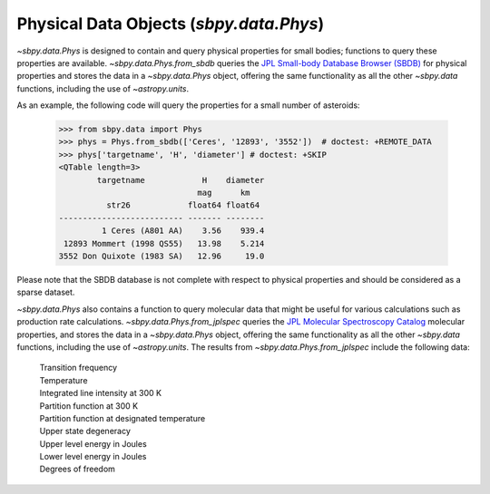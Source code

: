 ========================================
Physical Data Objects (`sbpy.data.Phys`)
========================================

`~sbpy.data.Phys` is designed to contain and query physical properties for
small bodies; functions to query these properties are
available. `~sbpy.data.Phys.from_sbdb` queries the `JPL Small-body
Database Browser (SBDB) <https://ssd.jpl.nasa.gov/tools/sbdb_lookup.html>`_ for physical
properties and stores the data in a `~sbpy.data.Phys` object, offering
the same functionality as all the other `~sbpy.data` functions,
including the use of `~astropy.units`.

As an example, the following code will query the properties for a
small number of asteroids:

    >>> from sbpy.data import Phys
    >>> phys = Phys.from_sbdb(['Ceres', '12893', '3552'])  # doctest: +REMOTE_DATA
    >>> phys['targetname', 'H', 'diameter'] # doctest: +SKIP
    <QTable length=3>
            targetname            H    diameter
                                 mag      km   
              str26            float64 float64 
    -------------------------- ------- --------
             1 Ceres (A801 AA)    3.56    939.4
     12893 Mommert (1998 QS55)   13.98    5.214
    3552 Don Quixote (1983 SA)   12.96     19.0


Please note that the SBDB database is not complete with respect to
physical properties and should be considered as a sparse dataset.

`~sbpy.data.Phys` also contains a function to query molecular data that
might be useful for various calculations such as production rate calculations.
`~sbpy.data.Phys.from_jplspec` queries the `JPL Molecular Spectroscopy Catalog
<https://spec.jpl.nasa.gov/home.html>`_ molecular properties, and stores the
data in a `~sbpy.data.Phys` object, offering the same functionality as all the
other `~sbpy.data` functions, including the use of `~astropy.units`. The results
from `~sbpy.data.Phys.from_jplspec` include the following data:

    | Transition frequency
    | Temperature
    | Integrated line intensity at 300 K
    | Partition function at 300 K
    | Partition function at designated temperature
    | Upper state degeneracy
    | Upper level energy in Joules
    | Lower level energy in Joules
    | Degrees of freedom

.. doctest-skip::

    >>> from sbpy.data.phys import Phys
    >>> import astropy.units as u
    >>> temp_estimate = 47. * u.K
    >>> transition_freq = (230.53799 * u.GHz).to('MHz')
    >>> mol_tag = '^CO$'
    >>> mol_data = Phys.from_jplspec(temp_estimate, transition_freq, mol_tag)
    >>> mol_data
    <QTable length=1>
    Transition frequency Temperature ... Degrees of freedom Molecule Identifier
            MHz               K      ...
          float64          float64   ...       int64               int64
    -------------------- ----------- ... ------------------ -------------------
                230538.0        47.0 ...                  2               28001


